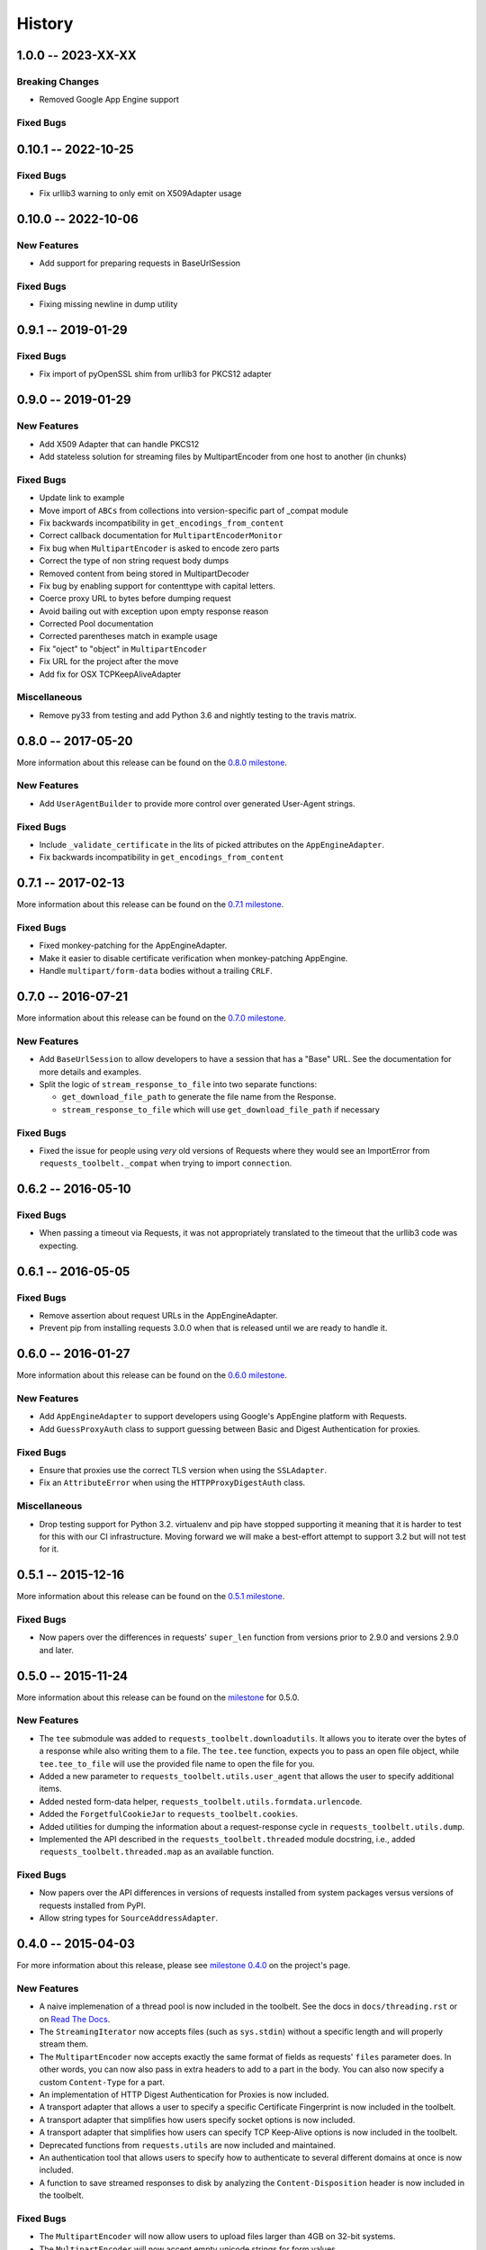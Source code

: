 History
=======

1.0.0 -- 2023-XX-XX
-------------------

Breaking Changes
~~~~~~~~~~~~~~~~

- Removed Google App Engine support

Fixed Bugs
~~~~~~~~~~

0.10.1 -- 2022-10-25
--------------------

Fixed Bugs
~~~~~~~~~~

- Fix urllib3 warning to only emit on X509Adapter usage

0.10.0 -- 2022-10-06
--------------------

New Features
~~~~~~~~~~~~

- Add support for preparing requests in BaseUrlSession

Fixed Bugs
~~~~~~~~~~

- Fixing missing newline in dump utility

0.9.1 -- 2019-01-29
-------------------

Fixed Bugs
~~~~~~~~~~

- Fix import of pyOpenSSL shim from urllib3 for PKCS12 adapter

0.9.0 -- 2019-01-29
-------------------

New Features
~~~~~~~~~~~~

- Add X509 Adapter that can handle PKCS12
- Add stateless solution for streaming files by MultipartEncoder from one host to another (in chunks)

Fixed Bugs
~~~~~~~~~~

- Update link to example
- Move import of ``ABCs`` from collections into version-specific part of
  _compat module
- Fix backwards incompatibility in ``get_encodings_from_content``
- Correct callback documentation for ``MultipartEncoderMonitor``
- Fix bug when ``MultipartEncoder`` is asked to encode zero parts
- Correct the type of non string request body dumps
- Removed content from being stored in MultipartDecoder
- Fix bug by enabling support for contenttype with capital letters.
- Coerce proxy URL to bytes before dumping request
- Avoid bailing out with exception upon empty response reason
- Corrected Pool documentation
- Corrected parentheses match in example usage
- Fix "oject" to "object" in ``MultipartEncoder``
- Fix URL for the project after the move
- Add fix for OSX TCPKeepAliveAdapter

Miscellaneous
~~~~~~~~~~~~~

- Remove py33 from testing and add Python 3.6 and nightly testing to the travis matrix.

0.8.0 -- 2017-05-20
-------------------

More information about this release can be found on the `0.8.0 milestone`_.

New Features
~~~~~~~~~~~~

- Add ``UserAgentBuilder`` to provide more control over generated User-Agent
  strings.

Fixed Bugs
~~~~~~~~~~

- Include ``_validate_certificate`` in the lits of picked attributes on the
  ``AppEngineAdapter``.
- Fix backwards incompatibility in ``get_encodings_from_content``

.. _0.8.0 milestone:
    https://github.com/requests/toolbelt/milestones/0.8.0

0.7.1 -- 2017-02-13
-------------------

More information about this release can be found on the `0.7.1 milestone`_.

Fixed Bugs
~~~~~~~~~~

- Fixed monkey-patching for the AppEngineAdapter.

- Make it easier to disable certificate verification when monkey-patching
  AppEngine.

- Handle ``multipart/form-data`` bodies without a trailing ``CRLF``.


.. links
.. _0.7.1 milestone:
    https://github.com/requests/toolbelt/milestone/9

0.7.0 -- 2016-07-21
-------------------

More information about this release can be found on the `0.7.0 milestone`_.

New Features
~~~~~~~~~~~~

- Add ``BaseUrlSession`` to allow developers to have a session that has a
  "Base" URL. See the documentation for more details and examples.

- Split the logic of ``stream_response_to_file`` into two separate functions:

  * ``get_download_file_path`` to generate the file name from the Response.

  * ``stream_response_to_file`` which will use ``get_download_file_path`` if
    necessary

Fixed Bugs
~~~~~~~~~~

- Fixed the issue for people using *very* old versions of Requests where they
  would see an ImportError from ``requests_toolbelt._compat`` when trying to
  import ``connection``.


.. _0.7.0 milestone:
    https://github.com/requests/toolbelt/milestones/0.7.0

0.6.2 -- 2016-05-10
-------------------

Fixed Bugs
~~~~~~~~~~

- When passing a timeout via Requests, it was not appropriately translated to
  the timeout that the urllib3 code was expecting.

0.6.1 -- 2016-05-05
-------------------

Fixed Bugs
~~~~~~~~~~

- Remove assertion about request URLs in the AppEngineAdapter.

- Prevent pip from installing requests 3.0.0 when that is released until we
  are ready to handle it.

0.6.0 -- 2016-01-27
-------------------

More information about this release can be found on the `0.6.0 milestone`_.

New Features
~~~~~~~~~~~~

- Add ``AppEngineAdapter`` to support developers using Google's AppEngine
  platform with Requests.

- Add ``GuessProxyAuth`` class to support guessing between Basic and Digest
  Authentication for proxies.

Fixed Bugs
~~~~~~~~~~

- Ensure that proxies use the correct TLS version when using the
  ``SSLAdapter``.

- Fix an ``AttributeError`` when using the ``HTTPProxyDigestAuth`` class.

Miscellaneous
~~~~~~~~~~~~~

- Drop testing support for Python 3.2. virtualenv and pip have stopped
  supporting it meaning that it is harder to test for this with our CI
  infrastructure. Moving forward we will make a best-effort attempt to
  support 3.2 but will not test for it.


.. _0.6.0 milestone:
    https://github.com/requests/toolbelt/milestones/0.6.0

0.5.1 -- 2015-12-16
-------------------

More information about this release can be found on the `0.5.1 milestone`_.

Fixed Bugs
~~~~~~~~~~

- Now papers over the differences in requests' ``super_len`` function from
  versions prior to 2.9.0 and versions 2.9.0 and later.


.. _0.5.1 milestone:
    https://github.com/requests/toolbelt/milestones/0.5.1

0.5.0 -- 2015-11-24
-------------------

More information about this release can be found on the `milestone
<https://github.com/requests/toolbelt/issues?utf8=%E2%9C%93&q=is%3Aall+milestone%3A0.5+>`_
for 0.5.0.

New Features
~~~~~~~~~~~~

- The ``tee`` submodule was added to ``requests_toolbelt.downloadutils``. It
  allows you to iterate over the bytes of a response while also writing them
  to a file. The ``tee.tee`` function, expects you to pass an open file
  object, while ``tee.tee_to_file`` will use the provided file name to open
  the file for you.

- Added a new parameter to ``requests_toolbelt.utils.user_agent`` that allows
  the user to specify additional items.

- Added nested form-data helper,
  ``requests_toolbelt.utils.formdata.urlencode``.

- Added the ``ForgetfulCookieJar`` to ``requests_toolbelt.cookies``.

- Added utilities for dumping the information about a request-response cycle
  in ``requests_toolbelt.utils.dump``.

- Implemented the API described in the ``requests_toolbelt.threaded`` module
  docstring, i.e., added ``requests_toolbelt.threaded.map`` as an available
  function.

Fixed Bugs
~~~~~~~~~~

- Now papers over the API differences in versions of requests installed from
  system packages versus versions of requests installed from PyPI.

- Allow string types for ``SourceAddressAdapter``.

0.4.0 -- 2015-04-03
-------------------

For more information about this release, please see `milestone 0.4.0
<https://github.com/requests/toolbelt/issues?q=milestone%3A0.4>`_
on the project's page.

New Features
~~~~~~~~~~~~

- A naive implemenation of a thread pool is now included in the toolbelt. See
  the docs in ``docs/threading.rst`` or on `Read The Docs
  <https://toolbelt.readthedocs.io/>`_.

- The ``StreamingIterator`` now accepts files (such as ``sys.stdin``) without
  a specific length and will properly stream them.

- The ``MultipartEncoder`` now accepts exactly the same format of fields as
  requests' ``files`` parameter does. In other words, you can now also pass in
  extra headers to add to a part in the body. You can also now specify a
  custom ``Content-Type`` for a part.

- An implementation of HTTP Digest Authentication for Proxies is now included.

- A transport adapter that allows a user to specify a specific Certificate
  Fingerprint is now included in the toolbelt.

- A transport adapter that simplifies how users specify socket options is now
  included.

- A transport adapter that simplifies how users can specify TCP Keep-Alive
  options is now included in the toolbelt.

- Deprecated functions from ``requests.utils`` are now included and
  maintained.

- An authentication tool that allows users to specify how to authenticate to
  several different domains at once is now included.

- A function to save streamed responses to disk by analyzing the
  ``Content-Disposition`` header is now included in the toolbelt.

Fixed Bugs
~~~~~~~~~~

- The ``MultipartEncoder`` will now allow users to upload files larger than
  4GB on 32-bit systems.

- The ``MultipartEncoder`` will now accept empty unicode strings for form
  values.

0.3.1 -- 2014-06-23
-------------------

- Fix the fact that 0.3.0 bundle did not include the ``StreamingIterator``

0.3.0 -- 2014-05-21
-------------------

Bug Fixes
~~~~~~~~~

- Complete rewrite of ``MultipartEncoder`` fixes bug where bytes were lost in
  uploads

New Features
~~~~~~~~~~~~

- ``MultipartDecoder`` to accept ``multipart/form-data`` response bodies and
  parse them into an easy to use object.

- ``SourceAddressAdapter`` to allow users to choose a local address to bind
  connections to.

- ``GuessAuth`` which accepts a username and password and uses the
  ``WWW-Authenticate`` header to determine how to authenticate against a
  server.

- ``MultipartEncoderMonitor`` wraps an instance of the ``MultipartEncoder``
  and keeps track of how many bytes were read and will call the provided
  callback.

- ``StreamingIterator`` will wrap an iterator and stream the upload instead of
  chunk it, provided you also provide the length of the content you wish to
  upload.

0.2.0 -- 2014-02-24
-------------------

- Add ability to tell ``MultipartEncoder`` which encoding to use. By default
  it uses 'utf-8'.

- Fix #10 - allow users to install with pip

- Fix #9 - Fix ``MultipartEncoder#to_string`` so that it properly handles file
  objects as fields

0.1.2 -- 2014-01-19
-------------------

- At some point during development we broke how we handle normal file objects.
  Thanks to @konomae this is now fixed.

0.1.1 -- 2014-01-19
-------------------

- Handle ``io.BytesIO``-like objects better

0.1.0 -- 2014-01-18
-------------------

- Add initial implementation of the streaming ``MultipartEncoder``

- Add initial implementation of the ``user_agent`` function

- Add the ``SSLAdapter``
